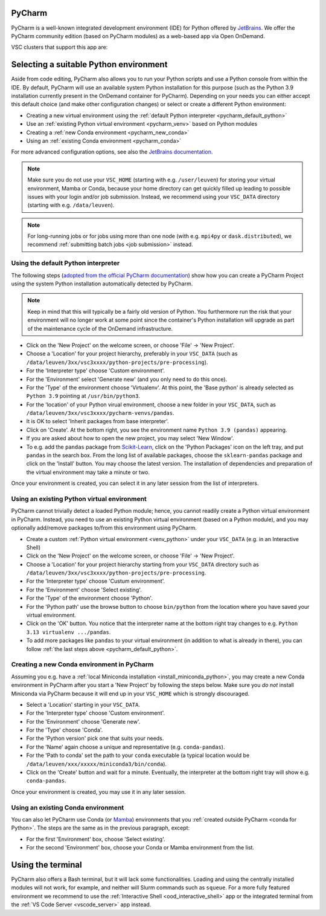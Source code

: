 .. _ood_pycharm:

PyCharm
-------

PyCharm is a well-known integrated development environment (IDE) for Python offered by `JetBrains <https://www.jetbrains.com/pycharm/>`_. We offer the PyCharm community edition (based on PyCharm modules) as a web-based app via Open OnDemand.

VSC clusters that support this app are:

.. grid:: 3
    :gutter: 4

    .. grid-item-card:: |KUL|
       :columns: 12 4 4 4

       * Tier-2 :ref:`Genius <genius hardware>`
       * Tier-2 :ref:`wICE <wice hardware>`


Selecting a suitable Python environment
---------------------------------------

Aside from code editing, PyCharm also allows you to run your Python scripts
and use a Python console from within the IDE. By default, PyCharm will
use an available system Python installation for this purpose
(such as the Python 3.9 installation currently present in the OnDemand
container for PyCharm). Depending on your needs you can either accept this
default choice (and make other configuration changes) or select or create
a different Python environment:

* Creating a new virtual environment using the :ref:`default Python interpreter <pycharm_default_python>`
* Use an :ref:`existing Python virtual environment <pycharm_venv>` based on Python modules
* Creating a :ref:`new Conda environment <pycharm_new_conda>`
* Using an :ref:`existing Conda environment <pycharm_conda>`

For more advanced configuration options, see also the `JetBrains documentation
<https://www.jetbrains.com/help/pycharm/configuring-python-interpreter.html>`_.

.. note::

   Make sure you do not use your ``VSC_HOME`` (starting with e.g. ``/user/leuven``) for storing your virtual environment, Mamba or Conda, because your home directory can get quickly filled up leading to possible issues with your login and/or job submission. Instead, we recommend using your ``VSC_DATA`` directory (starting with e.g. ``/data/leuven``).

.. note::

   For long-running jobs or for jobs using more than one node (with e.g.
   ``mpi4py`` or ``dask.distributed``), we recommend :ref:`submitting batch
   jobs <job submission>` instead.


.. _pycharm_default_python:

Using the default Python interpreter
====================================

The following steps (`adopted from the official PyCharm documentation
<https://www.jetbrains.com/help/pycharm/creating-and-running-your-first-python-project.html>`_)
show how you can create a PyCharm Project using the
system Python installation automatically detected by PyCharm.

.. note::

   Keep in mind that this will typically be a fairly old version of Python.
   You furthermore run the risk that your environment will no longer work
   at some point since the container's Python installation will upgrade
   as part of the maintenance cycle of the OnDemand infrastructure.

* Click on the 'New Project' on the welcome screen, or choose 'File' -> 'New Project'.
* Choose a 'Location' for your project hierarchy, preferably in your ``VSC_DATA``
  (such as ``/data/leuven/3xx/vsc3xxxx/python-projects/pre-processing``).
* For the 'Interpreter type' choose 'Custom environment'.
* For the 'Environment' select 'Generate new' (and you only need to do this once).
* For the 'Type' of the environment choose 'Virtualenv'.
  At this point, the 'Base python' is already selected as ``Python 3.9`` pointing at ``/usr/bin/python3``.
* For the 'location' of your Python virual environment, choose a new folder in your ``VSC_DATA``, such as ``/data/leuven/3xx/vsc3xxxx/pycharm-venvs/pandas``.
* It is OK to select 'Inherit packages from base interpreter'.
* Click on 'Create'. At the bottom right, you see the environment name ``Python 3.9 (pandas)`` appearing.
* If you are asked about how to open the new project, you may select 'New Window'.
* To e.g. add the ``pandas`` package from `Scikit-Learn <https://pypi.org/project/sklearn-pandas>`_, click on the 'Python Packages' icon on the left tray, and put ``pandas`` in the search box. From the long list of available packages, choose the ``sklearn-pandas`` package and click on the 'Install' button. You may choose the latest version. The installation of dependencies and preparation of the virtual environment may take a minute or two.

Once your environment is created, you can select it in any later session from the list of interpreters.


.. _pycharm_venv:

Using an existing Python virtual environment
============================================

PyCharm cannot trivially detect a loaded Python module; hence, you cannot readily create a Python virtual environment in PyCharm. Instead, you need to use an existing Python virtual environment (based on a Python module), and you may optionally add/remove packages to/from this environment using PyCharm.

* Create a custom :ref:`Python virtual environment <venv_python>` under your ``VSC_DATA`` (e.g. in an Interactive Shell)
* Click on the 'New Project' on the welcome screen, or choose 'File' -> 'New Project'.
* Choose a 'Location' for your project hierarchy starting from your ``VSC_DATA`` directory such as ``/data/leuven/3xx/vsc3xxxx/python-projects/pre-processing``.
* For the 'Interpreter type' choose 'Custum environment'.
* For the 'Environment' choose 'Select existing'.
* For the 'Type' of the environment choose 'Python'.
* For the 'Python path' use the browse button to choose ``bin/python`` from the location where you have saved your virtual environment.
* Click on the 'OK' button.
  You notice that the interpreter name at the bottom right tray changes to e.g. ``Python 3.13 virtualenv .../pandas``.
* To add more packages like ``pandas`` to your virtual environment (in addition to what is already in there), you can follow :ref:`the last steps above <pycharm_default_python>`.


.. _pycharm_new_conda:

Creating a new Conda environment in PyCharm
===========================================

Assuming you e.g. have a :ref:`local Miniconda installation <install_miniconda_python>`,
you may create a new Conda environment in PyCharm after you start a 'New Project'
by following the steps below. Make sure you *do not* install Miniconda
via PyCharm because it will end up in your ``VSC_HOME`` which is strongly discouraged.

* Select a 'Location' starting in your ``VSC_DATA``.
* For the 'Interpreter type' choose 'Custom environment'.
* For the 'Environment' choose 'Generate new'.
* For the 'Type' choose 'Conda'.
* For the 'Python version' pick one that suits your needs.
* For the 'Name' again choose a unique and representative (e.g. ``conda-pandas``).
* For the 'Path to conda' set the path to your ``conda`` executable
  (a typical location would be ``/data/leuven/xxx/xxxxx/miniconda3/bin/conda``).
* Click on the 'Create' button and wait for a minute.
  Eventually, the interpreter at the bottom right tray will show e.g. ``conda-pandas``.

Once your environment is created, you may use it in any later session.


.. _pycharm_conda:

Using an existing Conda environment
===================================

You can also let PyCharm use Conda (or
`Mamba <https://mamba.readthedocs.io/en/latest/index.html>`_) environments
that you :ref:`created outside PyCharm <conda for Python>`. The steps are
the same as in the previous paragraph, except:

* For the first 'Environment' box, choose 'Select existing'.
* For the second 'Environment' box, choose your Conda or Mamba
  environment from the list.


.. _pycharm_terminal:

Using the terminal
------------------

PyCharm also offers a Bash terminal, but it will lack some functionalities.
Loading and using the centrally installed modules will not work, for example,
and neither will Slurm commands such as ``squeue``. For a more fully
featured environment we recommend to use the :ref:`Interactive Shell
<ood_interactive_shell>` app or the integrated terminal from the
:ref:`VS Code Server <vscode_server>` app instead.
